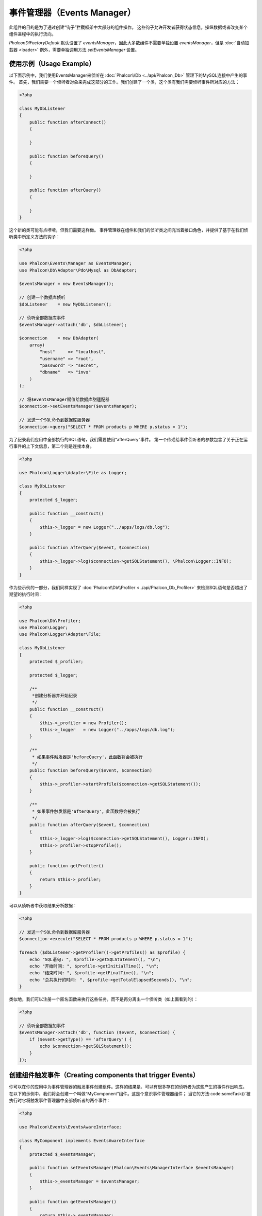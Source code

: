 事件管理器（Events Manager）
============================

此组件的目的是为了通过创建“钩子”拦截框架中大部分的组件操作。
这些钩子允许开发者获得状态信息，操纵数据或者改变某个组件进程中的执行流向。

`Phalcon\DI\FactoryDefault` 默认设置了 `eventsManager`，因此大多数组件不需要单独设置 `eventsManager`，但是 :doc:`自动加载器 <loader>` 例外，需要单独调用方法 `setEventsManager` 设置。

使用示例（Usage Example）
-------------------------
以下面示例中，我们使用EventsManager来侦听在 :doc:`Phalcon\\Db <../api/Phalcon_Db>` 管理下的MySQL连接中产生的事件。
首先，我们需要一个侦听者对象来完成这部分的工作。我们创建了一个类，这个类有我们需要侦听事件所对应的方法：

.. code-block:: php

    <?php

    class MyDbListener
    {
        public function afterConnect()
        {

        }

        public function beforeQuery()
        {

        }

        public function afterQuery()
        {

        }
    }

这个新的类可能有点啰嗦，但我们需要这样做。
事件管理器在组件和我们的侦听类之间充当着接口角色，并提供了基于在我们侦听类中所定义方法的钩子：

.. code-block:: php

    <?php

    use Phalcon\Events\Manager as EventsManager;
    use Phalcon\Db\Adapter\Pdo\Mysql as DbAdapter;

    $eventsManager = new EventsManager();

    // 创建一个数据库侦听
    $dbListener    = new MyDbListener();

    // 侦听全部数据库事件
    $eventsManager->attach('db', $dbListener);

    $connection    = new DbAdapter(
        array(
            "host"     => "localhost",
            "username" => "root",
            "password" => "secret",
            "dbname"   => "invo"
        )
    );

    // 将$eventsManager赋值给数据库甜适配器
    $connection->setEventsManager($eventsManager);

    // 发送一个SQL命令到数据库服务器
    $connection->query("SELECT * FROM products p WHERE p.status = 1");

为了纪录我们应用中全部执行的SQL语句，我们需要使用“afterQuery”事件。
第一个传递给事件侦听者的参数包含了关于正在运行事件的上下文信息，第二个则是连接本身。

.. code-block:: php

    <?php

    use Phalcon\Logger\Adapter\File as Logger;

    class MyDbListener
    {
        protected $_logger;

        public function __construct()
        {
            $this->_logger = new Logger("../apps/logs/db.log");
        }

        public function afterQuery($event, $connection)
        {
            $this->_logger->log($connection->getSQLStatement(), \Phalcon\Logger::INFO);
        }
    }

作为些示例的一部分，我们同样实现了 :doc:`Phalcon\\Db\\Profiler <../api/Phalcon_Db_Profiler>` 来检测SQL语句是否超出了期望的执行时间：

.. code-block:: php

    <?php

    use Phalcon\Db\Profiler;
    use Phalcon\Logger;
    use Phalcon\Logger\Adapter\File;

    class MyDbListener
    {
        protected $_profiler;

        protected $_logger;

        /**
         *创建分析器并开始纪录
         */
        public function __construct()
        {
            $this->_profiler = new Profiler();
            $this->_logger   = new Logger("../apps/logs/db.log");
        }

        /**
         * 如果事件触发器是'beforeQuery'，此函数将会被执行
         */
        public function beforeQuery($event, $connection)
        {
            $this->_profiler->startProfile($connection->getSQLStatement());
        }

        /**
         * 如果事件触发器是'afterQuery'，此函数将会被执行
         */
        public function afterQuery($event, $connection)
        {
            $this->_logger->log($connection->getSQLStatement(), Logger::INFO);
            $this->_profiler->stopProfile();
        }

        public function getProfiler()
        {
            return $this->_profiler;
        }
    }

可以从侦听者中获取结果分析数据：

.. code-block:: php

    <?php

    // 发送一个SQL命令到数据库服务器
    $connection->execute("SELECT * FROM products p WHERE p.status = 1");

    foreach ($dbListener->getProfiler()->getProfiles() as $profile) {
        echo "SQL语句: ", $profile->getSQLStatement(), "\n";
        echo "开始时间: ", $profile->getInitialTime(), "\n";
        echo "结束时间: ", $profile->getFinalTime(), "\n";
        echo "总共执行的时间: ", $profile->getTotalElapsedSeconds(), "\n";
    }

类似地，我们可以注册一个匿名函数来执行这些任务，而不是再分离出一个侦听类（如上面看到的）：

.. code-block:: php

    <?php

    // 侦听全部数据加事件
    $eventsManager->attach('db', function ($event, $connection) {
        if ($event->getType() == 'afterQuery') {
            echo $connection->getSQLStatement();
        }
    });

创建组件触发事件（Creating components that trigger Events）
-----------------------------------------------------------
你可以在你的应用中为事件管理器的触发事件创建组件。这样的结果是，可以有很多存在的侦听者为这些产生的事件作出响应。
在以下的示例中，我们将会创建一个叫做“MyComponent”组件。这是个意识事件管理器组件；
当它的方法:code:someTask()`被执行时它将触发事件管理器中全部侦听者的两个事件：

.. code-block:: php

    <?php

    use Phalcon\Events\EventsAwareInterface;

    class MyComponent implements EventsAwareInterface
    {
        protected $_eventsManager;

        public function setEventsManager(Phalcon\Events\ManagerInterface $eventsManager)
        {
            $this->_eventsManager = $eventsManager;
        }

        public function getEventsManager()
        {
            return $this->_eventsManager;
        }

        public function someTask()
        {
            $this->_eventsManager->fire("my-component:beforeSomeTask", $this);

            // 做一些你想做的事情
            echo "这里, someTask\n";

            $this->_eventsManager->fire("my-component:afterSomeTask", $this);
        }
    }

注意到这个组件产生的事件都以“my-component”为前缀。这是一个唯一的关键词，可以帮助我们区分各个组件产生的事件。
你甚至可以在组件的外面生成相同名字的事件。现在让我们来为这个组件创建一个侦听者：

.. code-block:: php

    <?php

    class SomeListener
    {
        public function beforeSomeTask($event, $myComponent)
        {
            echo "这里, beforeSomeTask\n";
        }

        public function afterSomeTask($event, $myComponent)
        {
            echo "这里, afterSomeTask\n";
        }
    }

侦听者可以是简单的一个实现了全部组件触发事件的类。现在让我们把全部的东西整合起来：

.. code-block:: php

    <?php

    use Phalcon\Events\Manager as EventsManager;

    // 创建一个事件管理器
    $eventsManager = new EventsManager();

    // 创建MyComponent实例
    $myComponent   = new MyComponent();

    // 将事件管理器绑定到创建MyComponent实例实例
    $myComponent->setEventsManager($eventsManager);

    // 为事件管理器附上侦听者
    $eventsManager->attach('my-component', new SomeListener());

    // 执行组件的方法
    $myComponent->someTask();

当:code:someTask()`被执行时，在侦听者里面的两个方法将会被执行，并产生以下输出：

.. code-block:: php

    这里, beforeSomeTask
    这里, someTask
    这里, afterSomeTask

当触发一个事件时也可以使用:code:fire()`中的第三个参数来传递额外的数据：

.. code-block:: php

    <?php

    $eventsManager->fire("my-component:afterSomeTask", $this, $extraData);

在一个侦听者里，第三个参数可用于接收此参数：

.. code-block:: php

    <?php

    // 从第三个参数接收数据
    $eventsManager->attach('my-component', function ($event, $component, $data) {
        print_r($data);
    });

    // 从事件上下文中接收数据
    $eventsManager->attach('my-component', function ($event, $component) {
        print_r($event->getData());
    });

如果一个侦听者仅是对某个特定类型的事件感兴趣，你要吧直接附上一个侦听者：

.. code-block:: php

    <?php

    // 这个处理器只会在“beforeSomeTask”事件触发时才被执行
    $eventManager->attach('my-component:beforeSomeTask', function ($event, $component) {
        // ...
    });

事件传播与取消（Event Propagation/Cancellation）
------------------------------------------------
可能会有多个侦听者添加到同一个事件管理器，这意味着对于相同的事件会通知多个侦听者。
这些侦听者会以它们在事件管理器注册的顺序来通知。有些事件是可以被取消的，暗示着这些事件可以被终止以防其他侦听都再收到事件的通知：

.. code-block:: php

    <?php

    $eventsManager->attach('db', function ($event, $connection) {

        // 如果可以取消，我们就终止此事件
        if ($event->isCancelable()) {
            // 终止事件，这样的话其他侦听都就不会再收到此通知
            $event->stop();
        }

        // ...

    });

默认情况下全部的事件都是可以取消的，甚至框架提供的事件也是可以取消的。
你可以通过在 :code:`fire()` 中的第四个参数中传递 :code:`false` 来指明这是一个不可取消的事件：

.. code-block:: php

    <?php

    $eventsManager->fire("my-component:afterSomeTask", $this, $extraData, false);

你可以通过在 :code:`fire()` 中的第五个参数中传递 :code:`true` 来指明这是一个可以通过返回 :code:`false` 而强制取消的事件优先级高于第四个参数：

.. code-block:: php

    <?php

    $eventsManager->fire("my-component:afterSomeTask", $this, $extraData, false, true);

侦听全部事件（Listen for Any Event）
------------------------------------
通过通配符 `*`，你可以侦听所有事件消息：

.. code-block:: php

<?php

$eventsManager->attach('*', new AnyListener());

侦听器优先级（Listener Priorities）
-----------------------------------
当附上侦听者时，你可以设置一个优先级。使用此特性，你可以指定这些侦听者被调用的固定顺序：

.. code-block:: php

    <?php

    $evManager->enablePriorities(true);

    $eventsManager->attach('db', new DbListener(), 150); // 高优先级
    $eventsManager->attach('db', new DbListener(), 100); // 正常优先级
    $eventsManager->attach('db', new DbListener(), 50);  // 低优先级

收集响应（Collecting Responses）
--------------------------------
事件管理器可以收集每一个被通知的侦听者返回的响应，以下这个示例解释了它是如何工作的：

.. code-block:: php

    <?php

    use Phalcon\Events\Manager as EventsManager;

    $eventsManager = new EventsManager();

    // 建立事件管理器以为收集结果响应
    $eventsManager->collectResponses(true);

    // 附上一个侦听者
    $eventsManager->attach('custom:custom', function () {
        return 'first response';
    });

    // 附上一个侦听者
    $eventsManager->attach('custom:custom', function () {
        return 'second response';
    });

    // 执行fire事件
    $eventsManager->fire('custom:custom', null);

    // 获取全部收集到的响应
    print_r($eventsManager->getResponses());

上面示例将输出：

.. code-block:: html

    Array ( [0] => first response [1] => second response )

自定义事件管理器（Implementing your own EventsManager）
-------------------------------------------------------
如果想要替换Phalcon提供的事件管理器，必须实现 :doc:`Phalcon\\Events\\ManagerInterface <../api/Phalcon_Events_ManagerInterface>` 中的接口。
